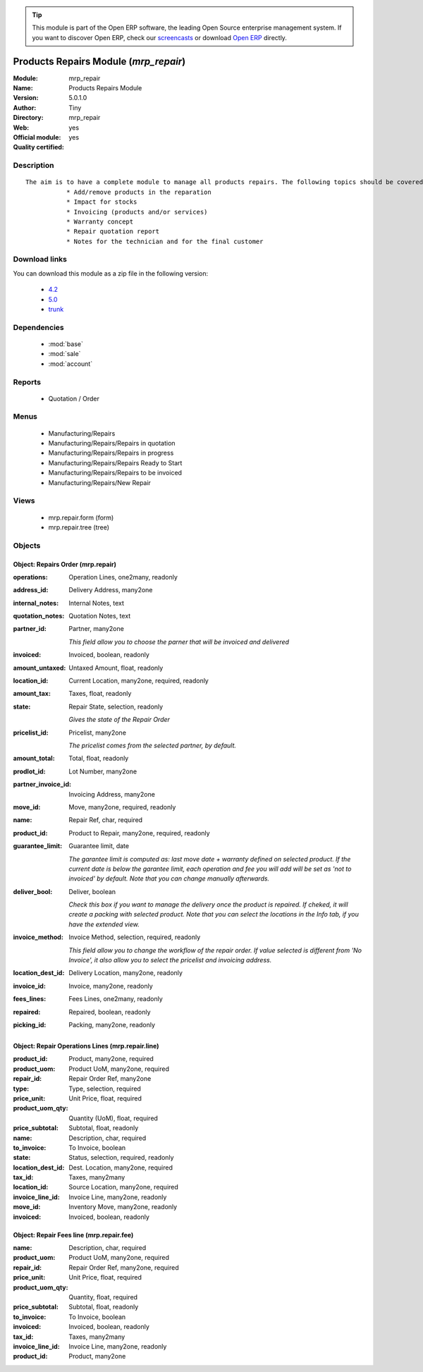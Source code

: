 
.. module:: mrp_repair
    :synopsis: Products Repairs Module (Official, Quality Certified)
    :noindex:
.. 

.. tip:: This module is part of the Open ERP software, the leading Open Source 
  enterprise management system. If you want to discover Open ERP, check our 
  `screencasts <href="http://openerp.tv>`_ or download 
  `Open ERP <href="http://openerp.com>`_ directly.

.. raw:: html

      <br />
    <link rel="stylesheet" href="../_static/hide_objects_in_sidebar.css" type="text/css" />

Products Repairs Module (*mrp_repair*)
======================================
:Module: mrp_repair
:Name: Products Repairs Module
:Version: 5.0.1.0
:Author: Tiny
:Directory: mrp_repair
:Web: 
:Official module: yes
:Quality certified: yes

Description
-----------

::

  The aim is to have a complete module to manage all products repairs. The following topics should be covered by this module:
             * Add/remove products in the reparation
             * Impact for stocks
             * Invoicing (products and/or services)
             * Warranty concept
             * Repair quotation report
             * Notes for the technician and for the final customer

Download links
--------------

You can download this module as a zip file in the following version:

  * `4.2 </download/modules/4.2/mrp_repair.zip>`_
  * `5.0 </download/modules/5.0/mrp_repair.zip>`_
  * `trunk </download/modules/trunk/mrp_repair.zip>`_


Dependencies
------------

 * :mod:`base`
 * :mod:`sale`
 * :mod:`account`

Reports
-------

 * Quotation / Order

Menus
-------

 * Manufacturing/Repairs
 * Manufacturing/Repairs/Repairs in quotation
 * Manufacturing/Repairs/Repairs in progress
 * Manufacturing/Repairs/Repairs Ready to Start
 * Manufacturing/Repairs/Repairs to be invoiced
 * Manufacturing/Repairs/New Repair

Views
-----

 * mrp.repair.form (form)
 * mrp.repair.tree (tree)


Objects
-------

Object: Repairs Order (mrp.repair)
##################################



:operations: Operation Lines, one2many, readonly





:address_id: Delivery Address, many2one





:internal_notes: Internal Notes, text





:quotation_notes: Quotation Notes, text





:partner_id: Partner, many2one

    *This field allow you to choose the parner that will be invoiced and delivered*



:invoiced: Invoiced, boolean, readonly





:amount_untaxed: Untaxed Amount, float, readonly





:location_id: Current Location, many2one, required, readonly





:amount_tax: Taxes, float, readonly





:state: Repair State, selection, readonly

    *Gives the state of the Repair Order*



:pricelist_id: Pricelist, many2one

    *The pricelist comes from the selected partner, by default.*



:amount_total: Total, float, readonly





:prodlot_id: Lot Number, many2one





:partner_invoice_id: Invoicing Address, many2one





:move_id: Move, many2one, required, readonly





:name: Repair Ref, char, required





:product_id: Product to Repair, many2one, required, readonly





:guarantee_limit: Guarantee limit, date

    *The garantee limit is computed as: last move date + warranty defined on selected product. If the current date is below the garantee limit, each operation and fee you will add will be set as 'not to invoiced' by default. Note that you can change manually afterwards.*



:deliver_bool: Deliver, boolean

    *Check this box if you want to manage the delivery once the product is repaired. If cheked, it will create a packing with selected product. Note that you can select the locations in the Info tab, if you have the extended view.*



:invoice_method: Invoice Method, selection, required, readonly

    *This field allow you to change the workflow of the repair order. If value selected is different from 'No Invoice', it also allow you to select the pricelist and invoicing address.*



:location_dest_id: Delivery Location, many2one, readonly





:invoice_id: Invoice, many2one, readonly





:fees_lines: Fees Lines, one2many, readonly





:repaired: Repaired, boolean, readonly





:picking_id: Packing, many2one, readonly




Object: Repair Operations Lines (mrp.repair.line)
#################################################



:product_id: Product, many2one, required





:product_uom: Product UoM, many2one, required





:repair_id: Repair Order Ref, many2one





:type: Type, selection, required





:price_unit: Unit Price, float, required





:product_uom_qty: Quantity (UoM), float, required





:price_subtotal: Subtotal, float, readonly





:name: Description, char, required





:to_invoice: To Invoice, boolean





:state: Status, selection, required, readonly





:location_dest_id: Dest. Location, many2one, required





:tax_id: Taxes, many2many





:location_id: Source Location, many2one, required





:invoice_line_id: Invoice Line, many2one, readonly





:move_id: Inventory Move, many2one, readonly





:invoiced: Invoiced, boolean, readonly




Object: Repair Fees line (mrp.repair.fee)
#########################################



:name: Description, char, required





:product_uom: Product UoM, many2one, required





:repair_id: Repair Order Ref, many2one, required





:price_unit: Unit Price, float, required





:product_uom_qty: Quantity, float, required





:price_subtotal: Subtotal, float, readonly





:to_invoice: To Invoice, boolean





:invoiced: Invoiced, boolean, readonly





:tax_id: Taxes, many2many





:invoice_line_id: Invoice Line, many2one, readonly





:product_id: Product, many2one


